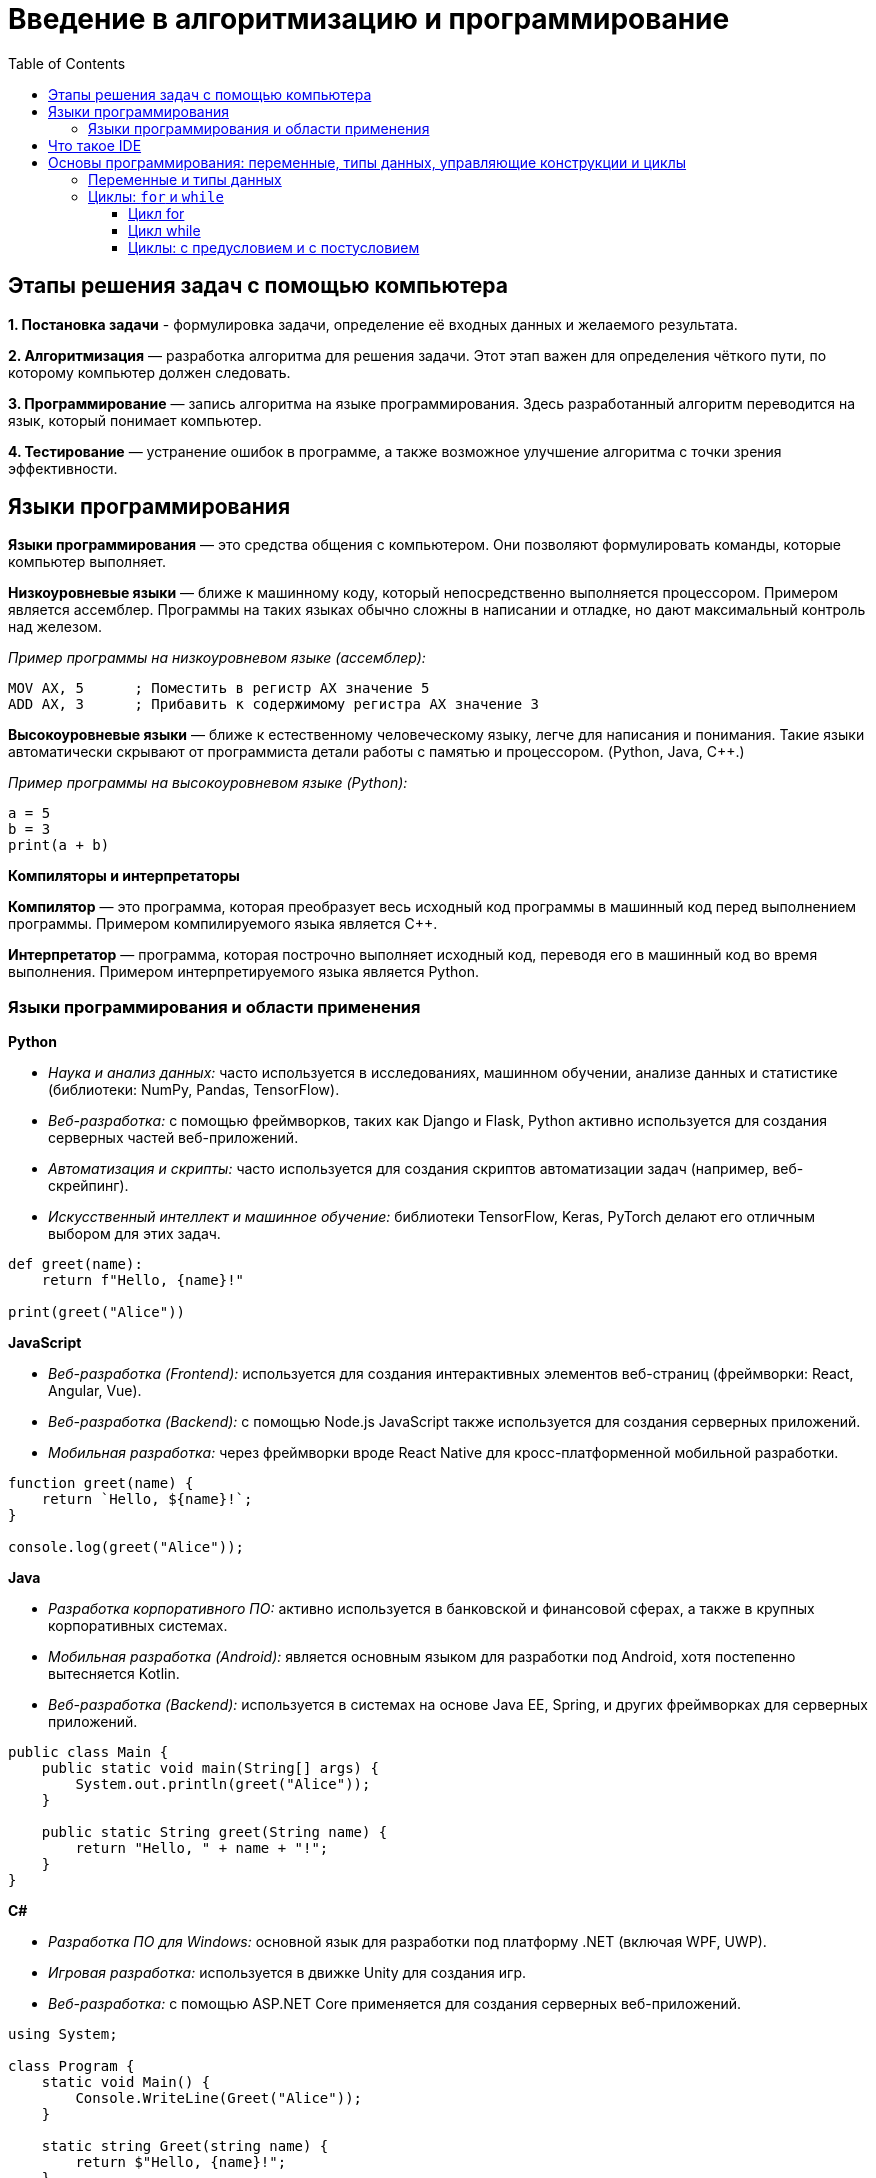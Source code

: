 :toc:
:toclevels: 3

= Введение в алгоритмизацию и программирование

== Этапы решения задач с помощью компьютера

*1. Постановка задачи* - формулировка задачи, определение её входных данных и желаемого результата.

*2. Алгоритмизация* — разработка алгоритма для решения задачи. Этот этап важен для определения чёткого пути, по которому компьютер должен следовать.

*3. Программирование* — запись алгоритма на языке программирования. Здесь разработанный алгоритм переводится на язык, который понимает компьютер.

*4. Тестирование* — устранение ошибок в программе, а также возможное улучшение алгоритма с точки зрения эффективности.


== Языки программирования 

*Языки программирования* — это средства общения с компьютером. Они позволяют формулировать команды, которые компьютер выполняет.

*Низкоуровневые языки* — ближе к машинному коду, который непосредственно выполняется процессором. Примером является ассемблер. Программы на таких языках обычно сложны в написании и отладке, но дают максимальный контроль над железом.

_Пример программы на низкоуровневом языке (ассемблер):_
```
MOV AX, 5      ; Поместить в регистр AX значение 5
ADD AX, 3      ; Прибавить к содержимому регистра AX значение 3
```

*Высокоуровневые языки* — ближе к естественному человеческому языку, легче для написания и понимания. Такие языки автоматически скрывают от программиста детали работы с памятью и процессором. (Python, Java, C++.)

_Пример программы на высокоуровневом языке (Python):_
```python
a = 5
b = 3
print(a + b)
```

*Компиляторы и интерпретаторы*

*Компилятор* — это программа, которая преобразует весь исходный код программы в машинный код перед выполнением программы. Примером компилируемого языка является C++.

*Интерпретатор* — программа, которая построчно выполняет исходный код, переводя его в машинный код во время выполнения. Примером интерпретируемого языка является Python.

=== Языки программирования и области применения

*Python*

* _Наука и анализ данных:_ часто используется в исследованиях, машинном обучении, анализе данных и статистике (библиотеки: NumPy, Pandas, TensorFlow).
* _Веб-разработка:_ с помощью фреймворков, таких как Django и Flask, Python активно используется для создания серверных частей веб-приложений.
* _Автоматизация и скрипты:_ часто используется для создания скриптов автоматизации задач (например, веб-скрейпинг).
* _Искусственный интеллект и машинное обучение:_ библиотеки TensorFlow, Keras, PyTorch делают его отличным выбором для этих задач.
```python
def greet(name):
    return f"Hello, {name}!"

print(greet("Alice"))
```

*JavaScript*

* _Веб-разработка (Frontend):_ используется для создания интерактивных элементов веб-страниц (фреймворки: React, Angular, Vue).
* _Веб-разработка (Backend):_ с помощью Node.js JavaScript также используется для создания серверных приложений.
* _Мобильная разработка:_ через фреймворки вроде React Native для кросс-платформенной мобильной разработки.

```javascript
function greet(name) {
    return `Hello, ${name}!`;
}

console.log(greet("Alice"));
```

*Java*

* _Разработка корпоративного ПО:_ активно используется в банковской и финансовой сферах, а также в крупных корпоративных системах.
* _Мобильная разработка (Android):_ является основным языком для разработки под Android, хотя постепенно вытесняется Kotlin.
* _Веб-разработка (Backend):_ используется в системах на основе Java EE, Spring, и других фреймворках для серверных приложений.

```java
public class Main {
    public static void main(String[] args) {
        System.out.println(greet("Alice"));
    }

    public static String greet(String name) {
        return "Hello, " + name + "!";
    }
}
```

*C#*

* _Разработка ПО для Windows:_ основной язык для разработки под платформу .NET (включая WPF, UWP).
* _Игровая разработка:_ используется в движке Unity для создания игр.
* _Веб-разработка:_ с помощью ASP.NET Core применяется для создания серверных веб-приложений.

```csharp
using System;

class Program {
    static void Main() {
        Console.WriteLine(Greet("Alice"));
    }

    static string Greet(string name) {
        return $"Hello, {name}!";
    }
}
```

*C++*

* _Системное программирование:_ активно используется для разработки операционных систем, драйверов и низкоуровневых приложений.
* _Игровая разработка:_ благодаря высокой производительности используется в движках, таких как Unreal Engine.
* _Разработка ПО с высокими требованиями к производительности:_ используется в финансовых системах, телекоммуникациях, графике и симуляциях.

```cpp
#include <iostream>
using namespace std;

string greet(string name) {
    return "Hello, " + name + "!";
}

int main() {
    cout << greet("Alice") << endl;
    return 0;
}
```

*Go (Golang)*

* _Разработка серверных приложений:_ особенно в высоконагруженных и распределённых системах (Docker, Kubernetes написаны на Go).
* _Кластеризация и контейнеризация:_ активно используется для создания микросервисов, облачных решений и работы с контейнерами.

```go
package main

import "fmt"

func greet(name string) string {
    return "Hello, " + name + "!"
}

func main() {
    fmt.Println(greet("Alice"))
}
```

*Ruby*

* _Веб-разработка:_ используется для создания серверной части веб-приложений с использованием фреймворка Ruby on Rails.
* _Прототипирование:_ удобен для быстрого создания прототипов и MVP (minimal viable product).

```ruby
def greet(name)
  "Hello, #{name}!"
end

puts greet("Alice")
```

*R*

* _Научные исследования и анализ данных:_ активно используется в статистике, эконометрике, биоинформатике.
* _Визуализация данных:_ с помощью библиотек, таких как ggplot2, R является мощным инструментом для анализа и представления данных.

```r
greet <- function(name) {
    paste("Hello,", name, "!")
}

print(greet("Alice"))
```

== Что такое IDE

https://journal.sweb.ru/article/10-luchshih-ide-i-redaktorov-koda[*IDE (Integrated Development Environment)*] — это набор программных инструментов, которые используются для создания ПО. Второе название — интегрированная среда разработки.

*Среда разработки состоит из четырех компонентов:*

* *текстовый редактор*, который позволяет писать код внутри среды;
* *отладчик*, который ищет ошибки в программе и ядрах операционной системы;
* *транслятор*, который может включать в себя компилятор и интерпретатор. Компилятор переводит написанный код в набор машинных команд, а интерпретатор исполняет код;
* *средства автоматизации* для высокой скорости разработки и сборки проекта.

== Основы программирования: переменные, типы данных, управляющие конструкции и циклы

=== Переменные и типы данных

*Переменная* — это именованная область памяти, в которой хранится значение. Она используется для сохранения данных, к которым можно обращаться и изменять в ходе выполнения программы.

*Правила именования переменных:*

* Имя переменной может содержать буквы, цифры и символ подчеркивания, но не должно начинаться с цифры.
* Имя переменной должно быть понятным, описывать назначение хранимых данных (например, `total_cost`, `user_name`).
* Регистр имеет значение, то есть переменные `a` и `A` — это разные переменные.

*Локальные переменные* — это переменные, которые объявляются внутри функции или блока кода и доступны только в пределах этой функции или блока. Когда функция завершается, локальные переменные уничтожаются, и их значение больше недоступно.

*Глобальные переменные* — это переменные, которые объявляются вне всех функций и доступны в любом месте кода, включая внутри функций. Чтобы изменить глобальную переменную внутри функции, нужно использовать ключевое слово `global`.

```python
global_var = 20  # Глобальная переменная

def my_function():
    global global_var  # Указываем, что будем использовать глобальную переменную
    global_var += 10  # Изменяем значение глобальной переменной
    print("Global variable inside function:", global_var)

my_function()  # Выведет 30
print("Global variable outside function:", global_var)  # Выведет 30
```

*Типы данных*

* *Целые числа (int)* — целые числа без дробной части.
* *Числа с плавающей точкой (float)* — числа с дробной частью.
* *Строки (str)* — последовательности символов, используемые для хранения текстовой информации.
* *Логический тип (bool)* — принимает два значения: True или False. Часто используется в условных выражениях.
* *Списки (list)* — упорядоченные коллекции элементов, которые могут быть изменяемыми.
* *Кортежи (tuple)* — упорядоченные коллекции элементов, которые нельзя изменить после создания.
* *Словари (dict)* — коллекции пар «ключ-значение».

```python
age = 20
height = 1.75
name = "Alice"
is_student = True
numbers = [1, 2, 3, 4, 5]
coordinates = (10, 20)
student = {"name": "Alice", "age": 20}
```

=== Циклы: `for` и `while`

*Циклы* — это конструкции, которые позволяют повторять блок кода несколько раз, что удобно при работе с многократными действиями.

==== Цикл for

Цикл `for` используется для итерации по коллекции элементов (например, списку, строке или диапазону чисел). Этот цикл удобен, когда известно количество итераций.

Пример использования цикла `for` для итерации по списку:
```python
numbers = [1, 2, 3, 4, 5]

# Проходим по каждому элементу списка
for number in numbers:
    print(number)
```

Использование функции `range()` для создания последовательности чисел:
```python
# Проходим по числам от 0 до 4
for i in range(5):
    print(i)
```

==== Цикл while

Цикл `while` выполняет блок кода до тех пор, пока условие остаётся истинным. Этот цикл удобен, когда количество итераций заранее неизвестно.

```python
counter = 0

# Выполняем цикл, пока счетчик меньше 5
while counter < 5:
    print("Счетчик:", counter)
    counter += 1  # Увеличиваем счетчик
```

*Операторы `break` и `continue`*

`break`: немедленно завершает выполнение цикла.

```python
for i in range(5):
    if i == 3:
        break  # Останавливаем цикл, если i равно 3
    print(i)
```

`continue`: пропускает оставшиеся инструкции в текущей итерации и переходит к следующей итерации цикла.

```python
for i in range(5):
    if i == 3:
        continue  # Пропускаем итерацию, если i равно 3
    print(i)
```

Пример программы с использованием цикла `while` и оператора `break`:

```python
number = 0

# Бесконечный цикл
while True:
    number += 1
    if number == 5:
        break  # Прерываем цикл, если number равно 5
    print(number)
```

==== Циклы: с предусловием и с постусловием

*Цикл с предусловием (while)*

*Цикл с предусловием* — это цикл, который выполняет блок кода до тех пор, пока условие остаётся истинным. Условие проверяется до выполнения тела цикла. Если условие изначально ложно, тело цикла не выполнится ни разу.

```python
while условие:
    # тело цикла

```
_Пример:_
```python
counter = 0

# Цикл выполняется, пока counter меньше 5
while counter < 5:
    print("Counter:", counter)
    counter += 1  # Увеличиваем значение счетчика
```

*Как это работает:*

* Условие `counter < 5` проверяется перед каждой итерацией.
* Если условие истинно, выполняется тело цикла, после чего снова проверяется условие.
* Как только условие становится ложным (`counter` достигает 5), выполнение цикла прекращается.

*Цикл с постусловием (do-while в других языках)*

*Цикл с постусловием* — это цикл, который сначала выполняет тело цикла, а затем проверяет условие. Такой цикл всегда выполнится хотя бы один раз, даже если условие ложно с самого начала.

В Python отсутствует встроенная конструкция для цикла с постусловием, но её можно смоделировать с помощью комбинации цикла `while` и оператора `break`.

Пример (имитация цикла с постусловием):
```python
counter = 0

# Бесконечный цикл, имитирующий "do-while"
while True:
    print("Counter:", counter)
    counter += 1
    if counter >= 5:
        break  # Прерываем цикл, если counter >= 5
```
Пример цикла с постусловием в JavaScript (do...while):
```javascript
let counter = 0;

do {
    console.log("Counter:", counter);  // Тело цикла выполняется хотя бы один раз
    counter++;  // Инкремент
} while (counter < 5);  // Условие проверяется после выполнения тела цикла

```


*Как это работает:*

* Тело цикла выполняется сразу, независимо от условия.
* Условие проверяется внутри цикла с помощью if. Если условие истинно (`counter >= 5`), цикл прерывается оператором break.

*Отличия между циклами с предусловием и постусловием:*

* Цикл с предусловием (`while`) сначала проверяет условие и только потом выполняет блок кода. Если условие ложно с самого начала, цикл может ни разу не выполниться.

* Цикл с постусловием (имитация `do-while`) сначала выполняет блок кода, а затем проверяет условие. Такой цикл всегда выполнится хотя бы один раз, даже если условие ложно.

*Примеры использования циклов с предусловием и постусловием*

*Пример 1: Ввод положительных чисел (цикл с предусловием)*

Программа запрашивает у пользователя число до тех пор, пока он не введёт положительное число. Используем цикл с предусловием while.

```python
number = int(input("Введите положительное число: "))

# Цикл выполняется, пока введённое число отрицательное
while number <= 0:
    print("Ошибка! Введите положительное число.")
    number = int(input("Введите положительное число: "))

print("Спасибо! Вы ввели:", number)
```

*Пример 2: Имитация цикла с постусловием*

Программа запрашивает пароль у пользователя, пока не будет введён правильный пароль. Используем имитацию цикла с постусловием.
```python
correct_password = "12345"

while True:
    password = input("Введите пароль: ")
    
    if password == correct_password:
        print("Доступ разрешён")
        break  # Прерываем цикл, если пароль правильный
    else:
        print("Неверный пароль, попробуйте снова.")
```